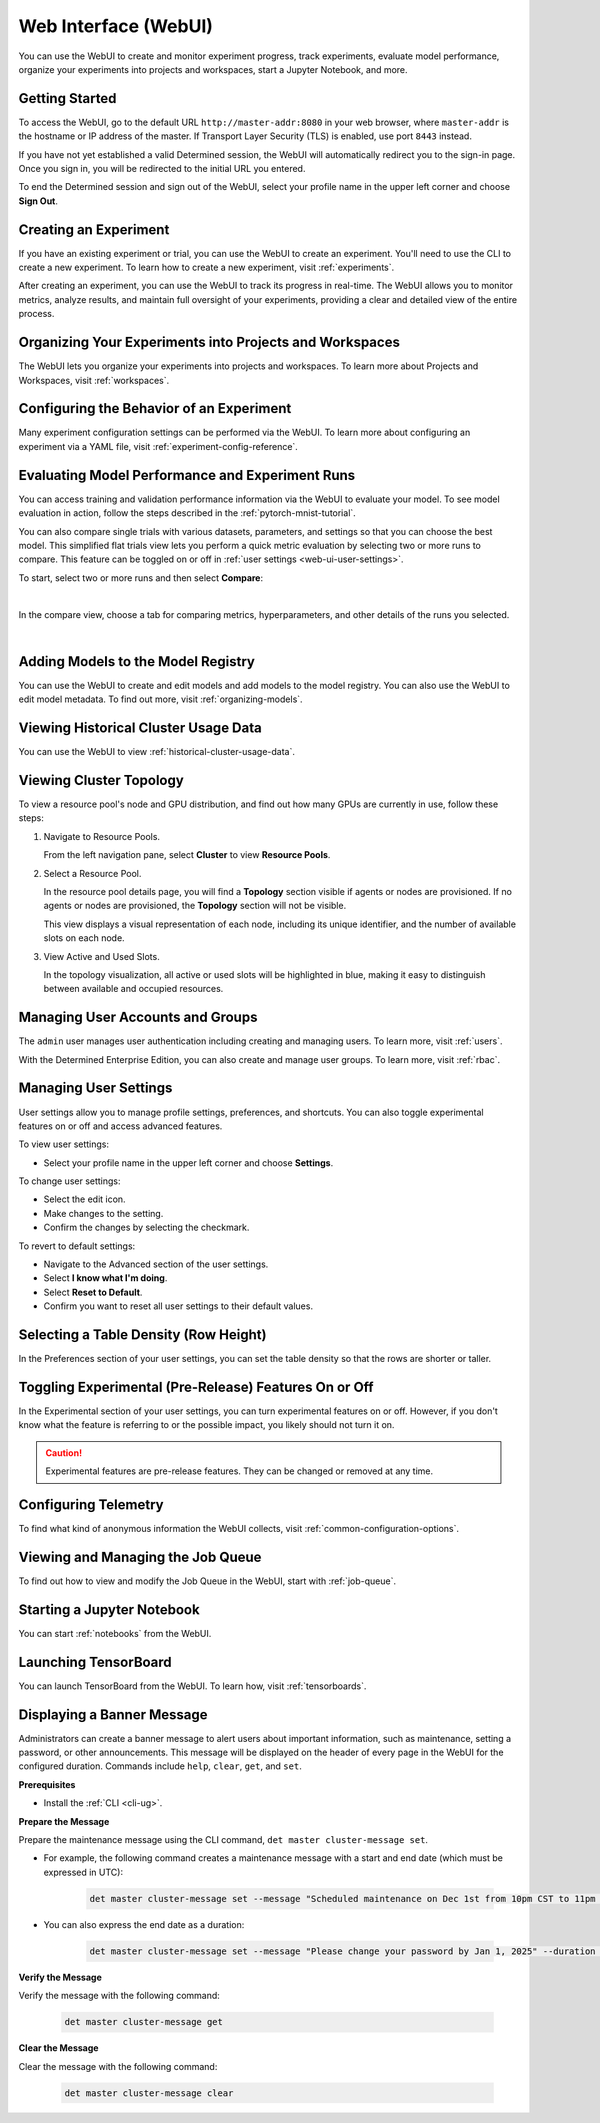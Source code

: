 .. _web-ui-if:

#######################
 Web Interface (WebUI)
#######################

.. meta::
   :description: Discover how to create and monitor experiment progress, track experiments, evaluate model performance, and organize your experiments into projects and workspaces using the Determined WebUI.

You can use the WebUI to create and monitor experiment progress, track experiments, evaluate model
performance, organize your experiments into projects and workspaces, start a Jupyter Notebook, and
more.

*****************
 Getting Started
*****************

To access the WebUI, go to the default URL ``http://master-addr:8080`` in your web browser, where
``master-addr`` is the hostname or IP address of the master. If Transport Layer Security (TLS) is
enabled, use port ``8443`` instead.

If you have not yet established a valid Determined session, the WebUI will automatically redirect
you to the sign-in page. Once you sign in, you will be redirected to the initial URL you entered.

To end the Determined session and sign out of the WebUI, select your profile name in the upper left
corner and choose **Sign Out**.

************************
 Creating an Experiment
************************

If you have an existing experiment or trial, you can use the WebUI to create an experiment. You'll
need to use the CLI to create a new experiment. To learn how to create a new experiment, visit
:ref:`experiments`.

After creating an experiment, you can use the WebUI to track its progress in real-time. The WebUI
allows you to monitor metrics, analyze results, and maintain full oversight of your experiments,
providing a clear and detailed view of the entire process.

**********************************************************
 Organizing Your Experiments into Projects and Workspaces
**********************************************************

The WebUI lets you organize your experiments into projects and workspaces. To learn more about
Projects and Workspaces, visit :ref:`workspaces`.

*******************************************
 Configuring the Behavior of an Experiment
*******************************************

Many experiment configuration settings can be performed via the WebUI. To learn more about
configuring an experiment via a YAML file, visit :ref:`experiment-config-reference`.

**************************************************
 Evaluating Model Performance and Experiment Runs
**************************************************

You can access training and validation performance information via the WebUI to evaluate your model.
To see model evaluation in action, follow the steps described in the :ref:`pytorch-mnist-tutorial`.

You can also compare single trials with various datasets, parameters, and settings so that you can
choose the best model. This simplified flat trials view lets you perform a quick metric evaluation
by selecting two or more runs to compare. This feature can be toggled on or off in :ref:`user settings <web-ui-user-settings>`.


To start, select two or more runs and then select **Compare**:

.. image:: /assets/images/webui-runs.png
   :alt: WebUI showing list of runs for comparison

|

In the compare view, choose a tab for comparing metrics, hyperparameters, and other details of the
runs you selected.

.. image:: /assets/images/webui-runs-compared.png
   :alt: WebUI showing selected runs with hyperparameters compared

|

*************************************
 Adding Models to the Model Registry
*************************************

You can use the WebUI to create and edit models and add models to the model registry. You can also
use the WebUI to edit model metadata. To find out more, visit :ref:`organizing-models`.

***************************************
 Viewing Historical Cluster Usage Data
***************************************

You can use the WebUI to view :ref:`historical-cluster-usage-data`.

**************************
 Viewing Cluster Topology
**************************

To view a resource pool's node and GPU distribution, and find out how many GPUs are currently in
use, follow these steps:

#. Navigate to Resource Pools.

   From the left navigation pane, select **Cluster** to view **Resource Pools**.

#. Select a Resource Pool.

   In the resource pool details page, you will find a **Topology** section visible if agents or
   nodes are provisioned. If no agents or nodes are provisioned, the **Topology** section will not
   be visible.

   This view displays a visual representation of each node, including its unique identifier, and the
   number of available slots on each node.

#. View Active and Used Slots.

   In the topology visualization, all active or used slots will be highlighted in blue, making it
   easy to distinguish between available and occupied resources.

***********************************
 Managing User Accounts and Groups
***********************************

The ``admin`` user manages user authentication including creating and managing users. To learn more,
visit :ref:`users`.

With the Determined Enterprise Edition, you can also create and manage user groups. To learn more,
visit :ref:`rbac`.

.. _web-ui-user-settings:

************************
 Managing User Settings
************************

User settings allow you to manage profile settings, preferences, and shortcuts. You can also toggle
experimental features on or off and access advanced features.

To view user settings:

-  Select your profile name in the upper left corner and choose **Settings**.

To change user settings:

-  Select the edit icon.
-  Make changes to the setting.
-  Confirm the changes by selecting the checkmark.

To revert to default settings:

-  Navigate to the Advanced section of the user settings.
-  Select **I know what I'm doing**.
-  Select **Reset to Default**.
-  Confirm you want to reset all user settings to their default values.

****************************************
 Selecting a Table Density (Row Height)
****************************************

In the Preferences section of your user settings, you can set the table density so that the rows are
shorter or taller.

********************************************************
 Toggling Experimental (Pre-Release) Features On or Off
********************************************************

In the Experimental section of your user settings, you can turn experimental features on or off.
However, if you don't know what the feature is referring to or the possible impact, you likely
should not turn it on.

.. caution::

   Experimental features are pre-release features. They can be changed or removed at any time.

***********************
 Configuring Telemetry
***********************

To find what kind of anonymous information the WebUI collects, visit
:ref:`common-configuration-options`.

************************************
 Viewing and Managing the Job Queue
************************************

To find out how to view and modify the Job Queue in the WebUI, start with :ref:`job-queue`.

*****************************
 Starting a Jupyter Notebook
*****************************

You can start :ref:`notebooks` from the WebUI.

***********************
 Launching TensorBoard
***********************

You can launch TensorBoard from the WebUI. To learn how, visit :ref:`tensorboards`.

*****************************
 Displaying a Banner Message
*****************************

Administrators can create a banner message to alert users about important information, such as
maintenance, setting a password, or other announcements. This message will be displayed on the
header of every page in the WebUI for the configured duration. Commands include ``help``, ``clear``,
``get``, and ``set``.

**Prerequisites**

-  Install the :ref:`CLI <cli-ug>`.

**Prepare the Message**

Prepare the maintenance message using the CLI command, ``det master cluster-message set``.

-  For example, the following command creates a maintenance message with a start and end date (which
   must be expressed in UTC):

      .. code:: bash

         det master cluster-message set --message "Scheduled maintenance on Dec 1st from 10pm CST to 11pm CST." --start "2024-12-02-04:00:00Z" --end "2024-12-02-05:00:00Z"

-  You can also express the end date as a duration:

      .. code:: bash

         det master cluster-message set --message "Please change your password by Jan 1, 2025" --duration 14d

**Verify the Message**

Verify the message with the following command:

   .. code:: bash

      det master cluster-message get

**Clear the Message**

Clear the message with the following command:

   .. code:: bash

      det master cluster-message clear
